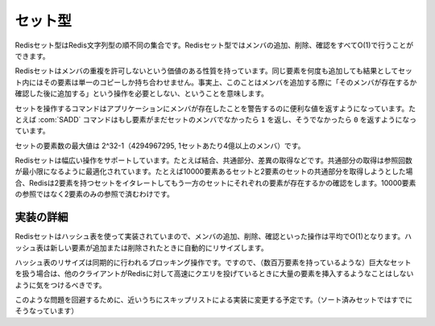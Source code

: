 .. -*- coding: utf-8 -*-;

.. Redis Set Type

.. index::
   pair: データ型; セット型 

.. _sets:

========
セット型
========

.. Redis Sets are unordered collections of Redis Strings. It's possible to add, remove, and test for existence of members in O(1).

Redisセット型はRedis文字列型の順不同の集合です。Redisセット型ではメンバの追加、削除、確認をすべてO(1)で行うことができます。

.. Redis Sets have the desirable property of not allowing repeated members. Adding the same element multiple times will result in a set having a single copy of this element. Practically speaking this means that adding an members does not require a "check if exists then add" operation.

Redisセットはメンバの重複を許可しないという価値のある性質を持っています。同じ要素を何度も追加しても結果としてセット内にはその要素は単一のコピーしか持ち合わせません。事実上、このことはメンバを追加する際に「そのメンバが存在するか確認した後に追加する」という操作を必要としない、ということを意味します。

.. Commands operating on sets try to make a good use of the return value in order to signal the application about previous existence of members. For instance the SADD command will return 1 if the element added was not already a member of the set, otherwise will return 0.

セットを操作するコマンドはアプリケーションにメンバが存在したことを警告するのに便利な値を返すようになっています。たとえば :com:`SADD` コマンドはもし要素がまだセットのメンバでなかったら ``1`` を返し、そうでなかったら ``0`` を返すようになっています。

.. The max number of members in a set is 2^32-1 (4294967295, more than 4 billion of members per set).

セットの要素数の最大値は 2^32-1（4294967295, 1セットあたり4億以上のメンバ）です。

.. Redis Sets support a wide range of operations, like union, intersection, difference. Intersection is optimized in order to perform the smallest number of lookups. For instance if you try to intersect a 10000 members set with a 2 members set Redis will iterate the 2 members set testing for members existence in the other set, performing 2 lookups instead of 10000.

Redisセットは幅広い操作をサポートしています。たとえば結合、共通部分、差異の取得などです。共通部分の取得は参照回数が最小限になるように最適化されています。たとえば10000要素あるセットと2要素のセットの共通部分を取得しようとした場合、Redisは2要素を持つセットをイタレートしてもう一方のセットにそれぞれの要素が存在するかの確認をします。10000要素の参照ではなく2要素のみの参照で済むわけです。

.. Implementation details

実装の詳細
==========

.. Redis Sets are implemented using hash tables, so adding, removing and testing for members is O(1) in the average. The hash table will automatically resize when new elements are added or removed into a Set.

Redisセットはハッシュ表を使って実装されていまので、メンバの追加、削除、確認といった操作は平均でO(1)となります。ハッシュ表は新しい要素が追加または削除されたときに自動的にリサイズします。

.. The hash table resizing is a blocking operation performed synchronously so working with huge sets (consisting of many millions of elements) care should be taken when mass-inserting a very big amount of elements in a Set while other clients are querying Redis at high speed.

ハッシュ表のリサイズは同期的に行われるブロッキング操作です。ですので、（数百万要素を持っているような）巨大なセットを扱う場合は、他のクライアントがRedisに対して高速にクエリを投げているときに大量の要素を挿入するようなことはしないように気をつけるべきです。

.. It is possible that in the near future Redis will switch to skip lists (already used in sorted sets) in order to avoid such a problem.

このような問題を回避するために、近いうちにスキップリストによる実装に変更する予定です。（ソート済みセットではすでにそうなっています）
